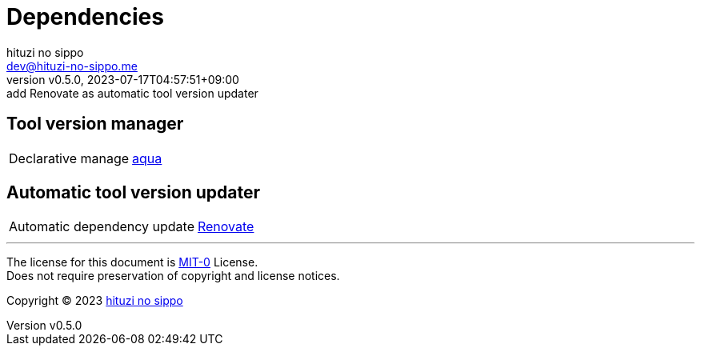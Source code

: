 = Dependencies
:author: hituzi no sippo
:email: dev@hituzi-no-sippo.me
:revnumber: v0.5.0
:revdate: 2023-07-17T04:57:51+09:00
:revremark: add Renovate as automatic tool version updater
:copyright: Copyright (C) 2023 {author}

// tag::body[]

// tag::main[]

== Tool version manager

:aqua_link: link:https://aquaproj.github.io[aqua^]
[horizontal]
Declarative manage:: {aqua_link}

== Automatic tool version updater

:renovate_link: link:https://docs.renovatebot.com[Renovate^]
[horizontal]
Automatic dependency update:: {renovate_link}

// end::main[]

// end::body[]

'''

The license for this document is link:https://choosealicense.com/licenses/mit-0/[
MIT-0^] License. +
Does not require preservation of copyright and license notices.

:author_link: link:https://github.com/hituzi-no-sippo[{author}^]
Copyright (C) 2023 {author_link}
